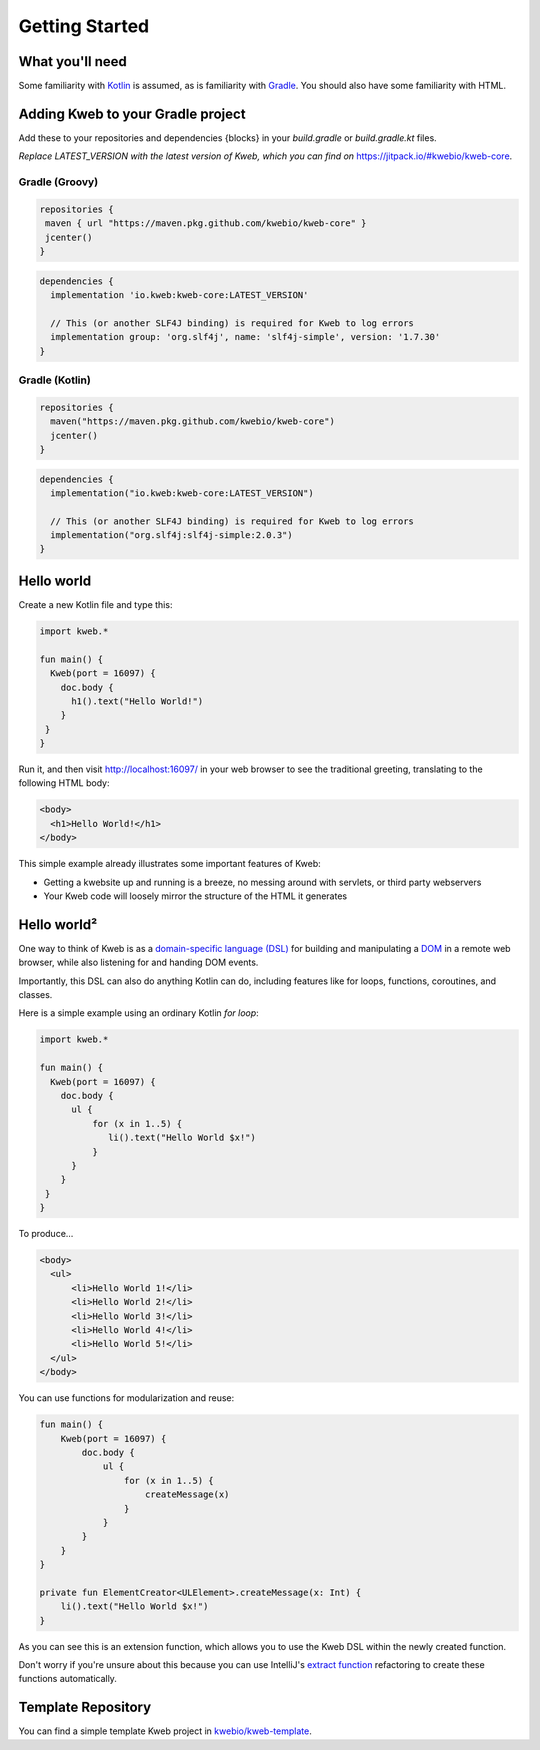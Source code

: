===============
Getting Started
===============

What you'll need
----------------

Some familiarity with `Kotlin <https://kotlinlang.org/>`_ is assumed, as is familiarity with
`Gradle <https://gradle.org/>`_.  You should also have some familiarity with HTML.

Adding Kweb to your Gradle project
---------------------------

Add these to your repositories and dependencies {blocks} in your `build.gradle` or `build.gradle.kt` files. 

*Replace LATEST_VERSION with the latest version of Kweb, which you can find on* `https://jitpack.io/#kwebio/kweb-core <https://jitpack.io/#kwebio/kweb-core>`_.

Gradle (Groovy)
~~~~~~~~~~~~~~~~~~~~~~

.. code-block:: gradle

   repositories {
    maven { url "https://maven.pkg.github.com/kwebio/kweb-core" }
    jcenter()
   }

.. code-block:: gradle

   dependencies {
     implementation 'io.kweb:kweb-core:LATEST_VERSION'
     
     // This (or another SLF4J binding) is required for Kweb to log errors
     implementation group: 'org.slf4j', name: 'slf4j-simple', version: '1.7.30'
   }

Gradle (Kotlin)
~~~~~~~~~~~~~~~~~~~~~~

.. code-block:: kotlin

   repositories {
     maven("https://maven.pkg.github.com/kwebio/kweb-core")
     jcenter()
   }

.. code-block:: kotlin

   dependencies {
     implementation("io.kweb:kweb-core:LATEST_VERSION")
     
     // This (or another SLF4J binding) is required for Kweb to log errors
     implementation("org.slf4j:slf4j-simple:2.0.3")
   }

Hello world
-----------

Create a new Kotlin file and type this:

.. code-block:: kotlin

   import kweb.*

   fun main() {
     Kweb(port = 16097) {
       doc.body {
         h1().text("Hello World!")
       }
    }
   }

Run it, and then visit http://localhost:16097/ in your web browser to see the traditional greeting, translating to the
following HTML body:

.. code-block:: html

  <body>
    <h1>Hello World!</h1>
  </body>

This simple example already illustrates some important features of Kweb:

* Getting a kwebsite up and running is a breeze, no messing around with servlets, or third party webservers

* Your Kweb code will loosely mirror the structure of the HTML it generates

Hello world²
------------

One way to think of Kweb is as a
`domain-specific language (DSL) <https://en.wikipedia.org/wiki/Domain-specific_language>`_ for building and manipulating
a `DOM <https://en.wikipedia.org/wiki/Document_Object_Model>`_ in a remote web browser, while also listening for and handing DOM events.

Importantly, this DSL can also do anything Kotlin can do, including features like for loops, functions, coroutines, and classes.

Here is a simple example using an ordinary Kotlin *for loop*:

.. code-block:: kotlin

   import kweb.*

   fun main() {
     Kweb(port = 16097) {
       doc.body {
         ul {
             for (x in 1..5) {
                li().text("Hello World $x!")
             }
         }
       }
    }
   }

To produce...

.. code-block:: html

  <body>
    <ul>
        <li>Hello World 1!</li>
        <li>Hello World 2!</li>
        <li>Hello World 3!</li>
        <li>Hello World 4!</li>
        <li>Hello World 5!</li>
    </ul>
  </body>

You can use functions for modularization and reuse:

.. code-block:: kotlin

    fun main() {
        Kweb(port = 16097) {
            doc.body {
                ul {
                    for (x in 1..5) {
                        createMessage(x)
                    }
                }
            }
        }
    }

    private fun ElementCreator<ULElement>.createMessage(x: Int) {
        li().text("Hello World $x!")
    }

As you can see this is an extension function, which allows you to use the Kweb DSL within the newly created function.

Don't worry if you're unsure about this because you can use IntelliJ's `extract function <https://www.jetbrains.com/help/idea/extract-method.html>`_
refactoring to create these functions automatically.

Template Repository
-------------------

You can find a simple template Kweb project in `kwebio/kweb-template <https://github.com/kwebio/kweb-template>`_.
